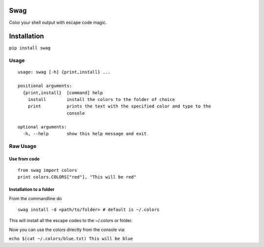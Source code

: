 Swag
====

Color your shell output with escape code magic.

Installation
============

``pip install swag``

Usage
-----

::

    usage: swag [-h] {print,install} ...

    positional arguments:
      {print,install}  [command] help
        install        install the colors to the folder of choice
        print          prints the text with the specified color and type to the
                       console

    optional arguments:
      -h, --help       show this help message and exit

Raw Usage
---------

Use from code
~~~~~~~~~~~~~

::

    from swag import colors
    print colors.COLORS["red"], "This will be red"

Installation to a folder
~~~~~~~~~~~~~~~~~~~~~~~~

From the commandline do

::

    swag install -d <path/to/folder> # default is ~/.colors

This will install all the escape codes to the ~/.colors or folder.

Now you can use the colors directly from the console via:

``echo $(cat ~/.colors/blue.txt) This will be blue``
